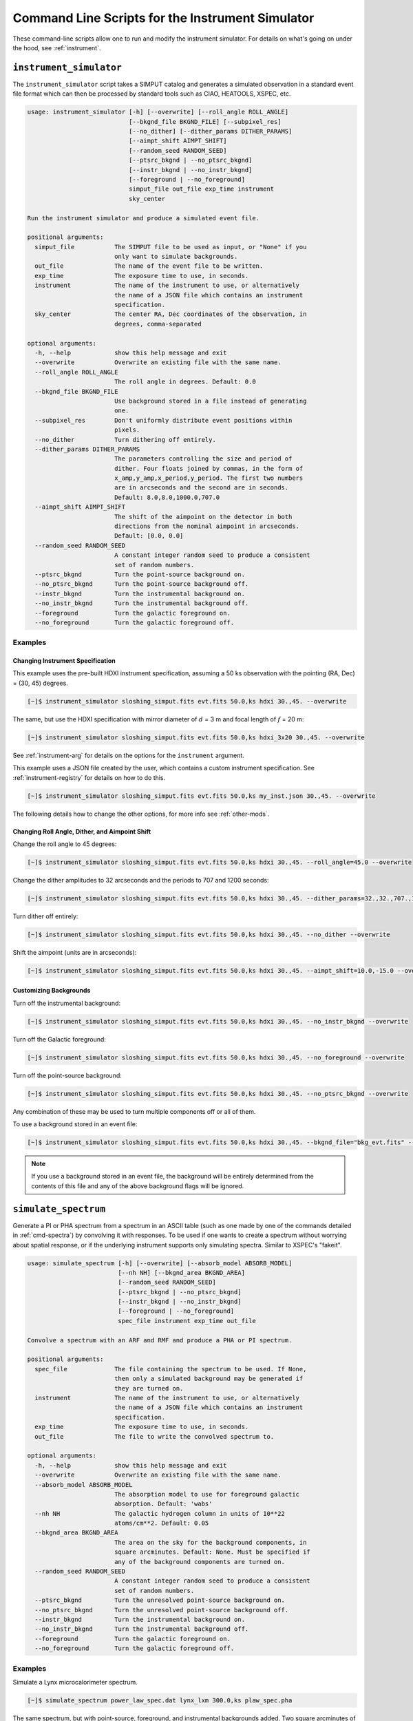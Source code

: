 .. _cmd-instrument:

Command Line Scripts for the Instrument Simulator
=================================================

These command-line scripts allow one to run and modify the instrument simulator.
For details on what's going on under the hood, see :ref:`instrument`.

``instrument_simulator``
------------------------

The ``instrument_simulator`` script takes a SIMPUT catalog and generates a 
simulated observation in a standard event file format which can then be 
processed by standard tools such as CIAO, HEATOOLS, XSPEC, etc. 

.. code-block:: text

    usage: instrument_simulator [-h] [--overwrite] [--roll_angle ROLL_ANGLE]
                                [--bkgnd_file BKGND_FILE] [--subpixel_res]
                                [--no_dither] [--dither_params DITHER_PARAMS]
                                [--aimpt_shift AIMPT_SHIFT]
                                [--random_seed RANDOM_SEED]
                                [--ptsrc_bkgnd | --no_ptsrc_bkgnd]
                                [--instr_bkgnd | --no_instr_bkgnd]
                                [--foreground | --no_foreground]
                                simput_file out_file exp_time instrument
                                sky_center
    
    Run the instrument simulator and produce a simulated event file.
    
    positional arguments:
      simput_file           The SIMPUT file to be used as input, or "None" if you
                            only want to simulate backgrounds.
      out_file              The name of the event file to be written.
      exp_time              The exposure time to use, in seconds.
      instrument            The name of the instrument to use, or alternatively
                            the name of a JSON file which contains an instrument
                            specification.
      sky_center            The center RA, Dec coordinates of the observation, in
                            degrees, comma-separated
    
    optional arguments:
      -h, --help            show this help message and exit
      --overwrite           Overwrite an existing file with the same name.
      --roll_angle ROLL_ANGLE
                            The roll angle in degrees. Default: 0.0
      --bkgnd_file BKGND_FILE
                            Use background stored in a file instead of generating
                            one.
      --subpixel_res        Don't uniformly distribute event positions within
                            pixels.
      --no_dither           Turn dithering off entirely.
      --dither_params DITHER_PARAMS
                            The parameters controlling the size and period of
                            dither. Four floats joined by commas, in the form of
                            x_amp,y_amp,x_period,y_period. The first two numbers
                            are in arcseconds and the second are in seconds.
                            Default: 8.0,8.0,1000.0,707.0
      --aimpt_shift AIMPT_SHIFT
                            The shift of the aimpoint on the detector in both
                            directions from the nominal aimpoint in arcseconds.
                            Default: [0.0, 0.0]
      --random_seed RANDOM_SEED
                            A constant integer random seed to produce a consistent
                            set of random numbers.
      --ptsrc_bkgnd         Turn the point-source background on.
      --no_ptsrc_bkgnd      Turn the point-source background off.
      --instr_bkgnd         Turn the instrumental background on.
      --no_instr_bkgnd      Turn the instrumental background off.
      --foreground          Turn the galactic foreground on.
      --no_foreground       Turn the galactic foreground off.

Examples
++++++++

Changing Instrument Specification
~~~~~~~~~~~~~~~~~~~~~~~~~~~~~~~~~

This example uses the pre-built HDXI instrument specification, assuming a 50 ks observation
with the pointing (RA, Dec) = (30, 45) degrees.

.. code-block:: bash

    [~]$ instrument_simulator sloshing_simput.fits evt.fits 50.0,ks hdxi 30.,45. --overwrite

The same, but use the HDXI specification with mirror diameter of :math:`d` = 3 m and focal length of
:math:`f` = 20 m:

.. code-block:: bash

    [~]$ instrument_simulator sloshing_simput.fits evt.fits 50.0,ks hdxi_3x20 30.,45. --overwrite

See :ref:`instrument-arg` for details on the options for the ``instrument`` argument.

This example uses a JSON file created by the user, which contains a custom instrument specification. See
:ref:`instrument-registry` for details on how to do this.

.. code-block:: bash

    [~]$ instrument_simulator sloshing_simput.fits evt.fits 50.0,ks my_inst.json 30.,45. --overwrite

The following details how to change the other options, for more info see :ref:`other-mods`.

Changing Roll Angle, Dither, and Aimpoint Shift
~~~~~~~~~~~~~~~~~~~~~~~~~~~~~~~~~~~~~~~~~~~~~~~

Change the roll angle to 45 degrees:

.. code-block:: bash

    [~]$ instrument_simulator sloshing_simput.fits evt.fits 50.0,ks hdxi 30.,45. --roll_angle=45.0 --overwrite

Change the dither amplitudes to 32 arcseconds and the periods to 707 and 1200 seconds:

.. code-block:: bash

    [~]$ instrument_simulator sloshing_simput.fits evt.fits 50.0,ks hdxi 30.,45. --dither_params=32.,32.,707.,1200. --overwrite

Turn dither off entirely:

.. code-block:: bash

    [~]$ instrument_simulator sloshing_simput.fits evt.fits 50.0,ks hdxi 30.,45. --no_dither --overwrite

Shift the aimpoint (units are in arcseconds):

.. code-block:: bash

    [~]$ instrument_simulator sloshing_simput.fits evt.fits 50.0,ks hdxi 30.,45. --aimpt_shift=10.0,-15.0 --overwrite

Customizing Backgrounds
~~~~~~~~~~~~~~~~~~~~~~~

Turn off the instrumental background:

.. code-block:: bash

    [~]$ instrument_simulator sloshing_simput.fits evt.fits 50.0,ks hdxi 30.,45. --no_instr_bkgnd --overwrite

Turn off the Galactic foreground:

.. code-block:: bash

    [~]$ instrument_simulator sloshing_simput.fits evt.fits 50.0,ks hdxi 30.,45. --no_foreground --overwrite

Turn off the point-source background:

.. code-block:: bash

    [~]$ instrument_simulator sloshing_simput.fits evt.fits 50.0,ks hdxi 30.,45. --no_ptsrc_bkgnd --overwrite

Any combination of these may be used to turn multiple components off or all 
of them. 

To use a background stored in an event file:

.. code-block:: bash

    [~]$ instrument_simulator sloshing_simput.fits evt.fits 50.0,ks hdxi 30.,45. --bkgnd_file="bkg_evt.fits" --overwrite

.. note::

    If you use a background stored in an event file, the background will be 
    entirely determined from the contents of this file and any of the above
    background flags will be ignored.

.. _cmd-simulate-spectrum:

``simulate_spectrum``
---------------------

Generate a PI or PHA spectrum from a spectrum in an ASCII table (such as 
one made by one of the commands detailed in :ref:`cmd-spectra`) by convolving
it with responses. To be used if one wants to create a spectrum without 
worrying about spatial response, or if the underlying instrument supports
only simulating spectra. Similar to XSPEC's "fakeit". 

.. code-block:: bash

    usage: simulate_spectrum [-h] [--overwrite] [--absorb_model ABSORB_MODEL]
                             [--nh NH] [--bkgnd_area BKGND_AREA]
                             [--random_seed RANDOM_SEED]
                             [--ptsrc_bkgnd | --no_ptsrc_bkgnd]
                             [--instr_bkgnd | --no_instr_bkgnd]
                             [--foreground | --no_foreground]
                             spec_file instrument exp_time out_file
    
    Convolve a spectrum with an ARF and RMF and produce a PHA or PI spectrum.
    
    positional arguments:
      spec_file             The file containing the spectrum to be used. If None,
                            then only a simulated background may be generated if
                            they are turned on.
      instrument            The name of the instrument to use, or alternatively
                            the name of a JSON file which contains an instrument
                            specification.
      exp_time              The exposure time to use, in seconds.
      out_file              The file to write the convolved spectrum to.
    
    optional arguments:
      -h, --help            show this help message and exit
      --overwrite           Overwrite an existing file with the same name.
      --absorb_model ABSORB_MODEL
                            The absorption model to use for foreground galactic
                            absorption. Default: 'wabs'
      --nh NH               The galactic hydrogen column in units of 10**22
                            atoms/cm**2. Default: 0.05
      --bkgnd_area BKGND_AREA
                            The area on the sky for the background components, in
                            square arcminutes. Default: None. Must be specified if
                            any of the background components are turned on.
      --random_seed RANDOM_SEED
                            A constant integer random seed to produce a consistent
                            set of random numbers.
      --ptsrc_bkgnd         Turn the unresolved point-source background on.
      --no_ptsrc_bkgnd      Turn the unresolved point-source background off.
      --instr_bkgnd         Turn the instrumental background on.
      --no_instr_bkgnd      Turn the instrumental background off.
      --foreground          Turn the galactic foreground on.
      --no_foreground       Turn the galactic foreground off.

Examples
++++++++

Simulate a Lynx microcalorimeter spectrum.

.. code-block:: bash

    [~]$ simulate_spectrum power_law_spec.dat lynx_lxm 300.0,ks plaw_spec.pha

The same spectrum, but with point-source, foreground, and instrumental backgrounds
added. Two square arcminutes of background assumed. 

.. code-block:: bash

    [~]$ simulate_spectrum power_law_spec.dat lynx_lxm 300.0,ks plaw_spec.pha --bkgnd_area 2.0 --ptsrc_bkgnd --foreground --instr_bkgnd

The same spectrum with backgrounds, but adjusting the galactic hydrogen column and
absorption model.

.. code-block:: bash

    [~]$ simulate_spectrum power_law_spec.dat lynx_lxm 300.0,ks plaw_spec.pha --bkgnd_area 2.0 --ptsrc_bkgnd --foreground --instr_bkgnd --nh 0.02 --absorb_model tbabs

Simulate backgrounds only.

.. code-block:: bash

    [~]$ simulate_spectrum None lynx_lxm 300.0,ks plaw_spec.pha --bkgnd_area 2.0 --ptsrc_bkgnd --foreground --instr_bkgnd

.. _cmd-get-instrument-data:

``get_instrument_data``
-----------------------

Download the files needed for a particular instrument to a location of one's 
choosing.

.. code-block:: bash

    usage: get_instrument_data [-h] [--loc LOC] instrument
    
    Download files associated with a particular instrument model.
    
    positional arguments:
      instrument  The name of the instrument to download files for.
    
    optional arguments:
      -h, --help  show this help message and exit
      --loc LOC   The path to download the files to. Defaults to the current
                  working directory.

Examples
++++++++

Get the instrument files for the ``"lynx_hdxi"`` instrument model, saved to
the current working directory. 

.. code-block:: bash

    [~]$ get_instrument_data lynx_hdxi

Get the instrument files for the ``"xrism_resolve"`` instrument model, saved
to a particular directory.

.. code-block:: bash

    [~]$ get_instrument_data lynx_hdxi --loc /Users/jzuhone/Data/soxs
